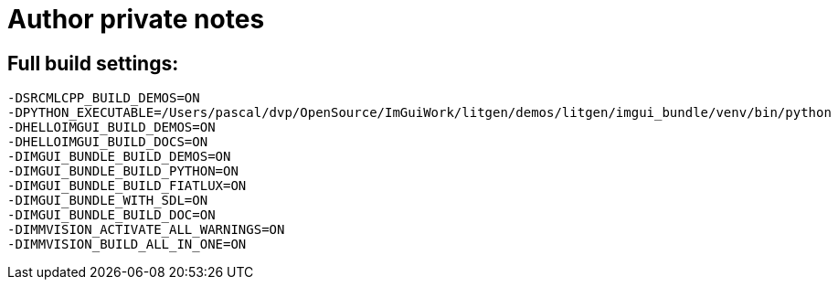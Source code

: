 = Author private notes

== Full build settings:

```bash
-DSRCMLCPP_BUILD_DEMOS=ON
-DPYTHON_EXECUTABLE=/Users/pascal/dvp/OpenSource/ImGuiWork/litgen/demos/litgen/imgui_bundle/venv/bin/python
-DHELLOIMGUI_BUILD_DEMOS=ON
-DHELLOIMGUI_BUILD_DOCS=ON
-DIMGUI_BUNDLE_BUILD_DEMOS=ON
-DIMGUI_BUNDLE_BUILD_PYTHON=ON
-DIMGUI_BUNDLE_BUILD_FIATLUX=ON
-DIMGUI_BUNDLE_WITH_SDL=ON
-DIMGUI_BUNDLE_BUILD_DOC=ON
-DIMMVISION_ACTIVATE_ALL_WARNINGS=ON
-DIMMVISION_BUILD_ALL_IN_ONE=ON
```
